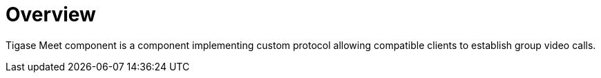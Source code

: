 [[mix]]
= Overview

:toc:
:numbered:
:website: https://www.tigase.net

Tigase Meet component is a component implementing custom protocol allowing compatible clients to establish group video calls.
